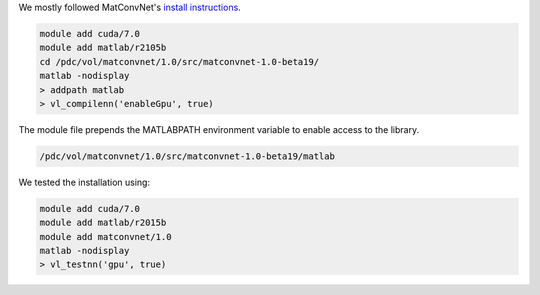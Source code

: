 We mostly followed MatConvNet's  `install instructions <http://www.vlfeat.org/matconvnet/install/>`_.

.. code-block:: bash
	
	module add cuda/7.0
	module add matlab/r2105b
	cd /pdc/vol/matconvnet/1.0/src/matconvnet-1.0-beta19/
	matlab -nodisplay
	> addpath matlab
	> vl_compilenn('enableGpu', true)
	
The module file prepends the MATLABPATH environment variable to enable access to the library.

.. code-block:: bash

	/pdc/vol/matconvnet/1.0/src/matconvnet-1.0-beta19/matlab

We tested the installation using:

.. code-block:: bash

        module add cuda/7.0
	module add matlab/r2015b
	module add matconvnet/1.0
	matlab -nodisplay
	> vl_testnn('gpu', true)
